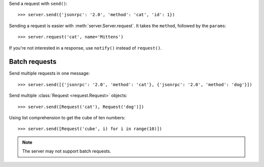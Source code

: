 Send a request with ``send()``::

    >>> server.send({'jsonrpc': '2.0', 'method': 'cat', 'id': 1})

Sending a request is easier with :meth:`server.Server.request`. It takes the
``method``, followed by the ``params``::

    >>> server.request('cat', name='Mittens')

If you're not interested in a response, use ``notify()`` instead of
``request()``.

Batch requests
--------------

Send multiple requests in one message::

    >>> server.send([{'jsonrpc': '2.0', 'method': 'cat'}, {'jsonrpc': '2.0', 'method': 'dog'}])

Send multiple :class:`Request <request.Request>` objects::

    >>> server.send([Request('cat'), Request('dog')])

Using list comprehension to get the cube of ten numbers::

    >>> server.send([Request('cube', i) for i in range(10)])

.. note:: The server may not support batch requests.

